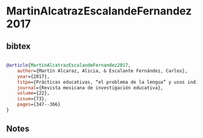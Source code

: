 * MartinAlcatrazEscalandeFernandez2017




** bibtex

#+NAME: bibtex
#+BEGIN_SRC bibtex

@article{MartinAlcatrazEscalandeFernandez2017,
    author={Martín Alcaraz, Alicia, & Escalante Fernández, Carlos},
    year={2017},
    titpe={Prácticas educativas, “el problema de la lengua” y usos indígenas de la lectura y la escritura en la historiografía de la educación del siglo XIX en México},
    journal={Revista mexicana de investigación educativa},
    volume={22},
    issue={73},
    pages={347--366}
}

#+END_SRC




** Notes

